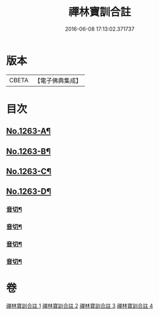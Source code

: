 #+TITLE: 禪林寶訓合註 
#+DATE: 2016-06-08 17:13:02.371737

* 版本
 |     CBETA|【電子佛典集成】|

* 目次
** [[file:KR6q0154_001.txt::001-0468a1][No.1263-A¶]]
** [[file:KR6q0154_001.txt::001-0468b1][No.1263-B¶]]
** [[file:KR6q0154_001.txt::001-0468c1][No.1263-C¶]]
** [[file:KR6q0154_001.txt::001-0469a13][No.1263-D¶]]
*** [[file:KR6q0154_001.txt::001-0485c6][音切¶]]
*** [[file:KR6q0154_002.txt::002-0499b2][音切¶]]
*** [[file:KR6q0154_003.txt::003-0512c17][音切¶]]
*** [[file:KR6q0154_004.txt::004-0525a7][音切¶]]

* 卷
[[file:KR6q0154_001.txt][禪林寶訓合註 1]]
[[file:KR6q0154_002.txt][禪林寶訓合註 2]]
[[file:KR6q0154_003.txt][禪林寶訓合註 3]]
[[file:KR6q0154_004.txt][禪林寶訓合註 4]]


